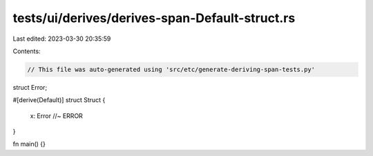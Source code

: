 tests/ui/derives/derives-span-Default-struct.rs
===============================================

Last edited: 2023-03-30 20:35:59

Contents:

.. code-block:: rs

    // This file was auto-generated using 'src/etc/generate-deriving-span-tests.py'


struct Error;

#[derive(Default)]
struct Struct {
    x: Error //~ ERROR
}

fn main() {}


